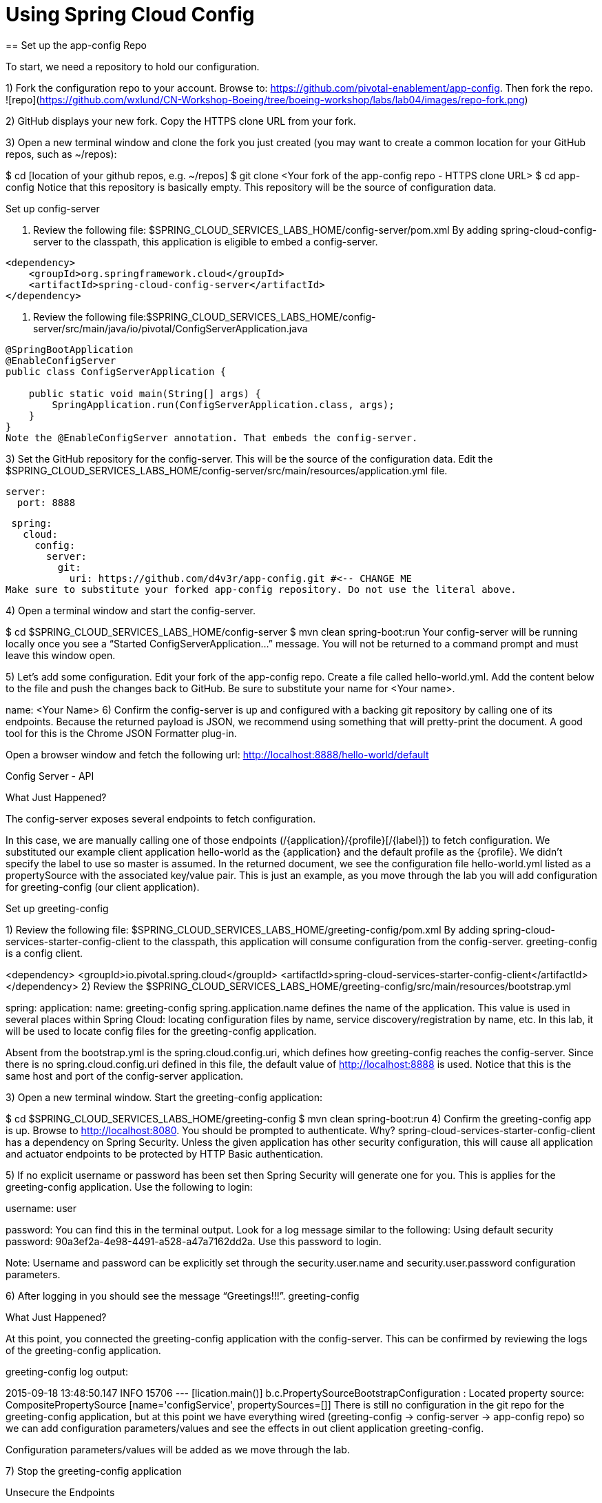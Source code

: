 = Using Spring Cloud Config
== Set up the app-config Repo

To start, we need a repository to hold our configuration.

1) Fork the configuration repo to your account. Browse to: https://github.com/pivotal-enablement/app-config. Then fork the repo.
![repo](https://github.com/wxlund/CN-Workshop-Boeing/tree/boeing-workshop/labs/lab04/images/repo-fork.png)

2) GitHub displays your new fork. Copy the HTTPS clone URL from your fork.

3) Open a new terminal window and clone the fork you just created (you may want to create a common location for your GitHub repos, such as ~/repos):

$ cd [location of your github repos, e.g. ~/repos]
$ git clone <Your fork  of the app-config repo - HTTPS clone URL>
$ cd app-config
Notice that this repository is basically empty. This repository will be the source of configuration data.

Set up config-server

. Review the following file: $SPRING_CLOUD_SERVICES_LABS_HOME/config-server/pom.xml By adding spring-cloud-config-server to the classpath, this application is eligible to embed a config-server.

[source, xml]
---------------------------------------------------------------------
<dependency>
    <groupId>org.springframework.cloud</groupId>
    <artifactId>spring-cloud-config-server</artifactId>
</dependency>
---------------------------------------------------------------------
. Review the following file:$SPRING_CLOUD_SERVICES_LABS_HOME/config-server/src/main/java/io/pivotal/ConfigServerApplication.java
[source, java]
---------------------------------------------------------------------

@SpringBootApplication
@EnableConfigServer
public class ConfigServerApplication {

    public static void main(String[] args) {
        SpringApplication.run(ConfigServerApplication.class, args);
    }
}
Note the @EnableConfigServer annotation. That embeds the config-server.
---------------------------------------------------------------------

3) Set the GitHub repository for the config-server. This will be the source of the configuration data. Edit the $SPRING_CLOUD_SERVICES_LABS_HOME/config-server/src/main/resources/application.yml file.

 server:
   port: 8888

 spring:
   cloud:
     config:
       server:
         git:
           uri: https://github.com/d4v3r/app-config.git #<-- CHANGE ME
Make sure to substitute your forked app-config repository. Do not use the literal above.

4) Open a terminal window and start the config-server.

$ cd $SPRING_CLOUD_SERVICES_LABS_HOME/config-server
$ mvn clean spring-boot:run
Your config-server will be running locally once you see a “Started ConfigServerApplication…” message. You will not be returned to a command prompt and must leave this window open.

5) Let’s add some configuration. Edit your fork of the app-config repo. Create a file called hello-world.yml. Add the content below to the file and push the changes back to GitHub. Be sure to substitute your name for <Your name>.

name: <Your Name>
6) Confirm the config-server is up and configured with a backing git repository by calling one of its endpoints. Because the returned payload is JSON, we recommend using something that will pretty-print the document. A good tool for this is the Chrome JSON Formatter plug-in.

Open a browser window and fetch the following url: http://localhost:8888/hello-world/default

Config Server - API

What Just Happened?

The config-server exposes several endpoints to fetch configuration.

In this case, we are manually calling one of those endpoints (/{application}/{profile}[/{label}]) to fetch configuration. We substituted our example client application hello-world as the {application} and the default profile as the {profile}. We didn’t specify the label to use so master is assumed. In the returned document, we see the configuration file hello-world.yml listed as a propertySource with the associated key/value pair. This is just an example, as you move through the lab you will add configuration for greeting-config (our client application).

Set up greeting-config

1) Review the following file: $SPRING_CLOUD_SERVICES_LABS_HOME/greeting-config/pom.xml By adding spring-cloud-services-starter-config-client to the classpath, this application will consume configuration from the config-server. greeting-config is a config client.

<dependency>
	<groupId>io.pivotal.spring.cloud</groupId>
	<artifactId>spring-cloud-services-starter-config-client</artifactId>
</dependency>
2) Review the $SPRING_CLOUD_SERVICES_LABS_HOME/greeting-config/src/main/resources/bootstrap.yml

spring:
  application:
    name: greeting-config
spring.application.name defines the name of the application. This value is used in several places within Spring Cloud: locating configuration files by name, service discovery/registration by name, etc. In this lab, it will be used to locate config files for the greeting-config application.

Absent from the bootstrap.yml is the spring.cloud.config.uri, which defines how greeting-config reaches the config-server. Since there is no spring.cloud.config.uri defined in this file, the default value of http://localhost:8888 is used. Notice that this is the same host and port of the config-server application.

3) Open a new terminal window. Start the greeting-config application:

$ cd $SPRING_CLOUD_SERVICES_LABS_HOME/greeting-config
$ mvn clean spring-boot:run
4) Confirm the greeting-config app is up. Browse to http://localhost:8080. You should be prompted to authenticate. Why? spring-cloud-services-starter-config-client has a dependency on Spring Security. Unless the given application has other security configuration, this will cause all application and actuator endpoints to be protected by HTTP Basic authentication.

5) If no explicit username or password has been set then Spring Security will generate one for you. This is applies for the greeting-config application. Use the following to login:

username: user

password: You can find this in the terminal output. Look for a log message similar to the following: Using default security password: 90a3ef2a-4e98-4491-a528-a47a7162dd2a. Use this password to login.

Note: Username and password can be explicitly set through the security.user.name and security.user.password configuration parameters.

6) After logging in you should see the message “Greetings!!!”. greeting-config

What Just Happened?

At this point, you connected the greeting-config application with the config-server. This can be confirmed by reviewing the logs of the greeting-config application.

greeting-config log output:

2015-09-18 13:48:50.147  INFO 15706 --- [lication.main()] b.c.PropertySourceBootstrapConfiguration :
Located property source: CompositePropertySource [name='configService', propertySources=[]]
There is still no configuration in the git repo for the greeting-config application, but at this point we have everything wired (greeting-config → config-server → app-config repo) so we can add configuration parameters/values and see the effects in out client application greeting-config.

Configuration parameters/values will be added as we move through the lab.

7) Stop the greeting-config application

Unsecure the Endpoints

For these labs we don’t need Spring Security’s default behavior of securing every endpoint. This will be our first example of using the config-server to provide configuration for the greeting-config application.

1) Edit your fork of the app-config repo. Create a file called greeting-config.yml. Add the content below to the file and push the changes back to GitHub.

security:
  basic:
    enabled: false # turn of securing our application endpoints

management:
  security:
    enabled: false # turn of securing the actuator endpoints
2) Browse to http://localhost:8888/greeting-config/default to review the configuration the config-server is providing for greeting-config application.

security

3) Start the greeting-config application:

$ mvn clean spring-boot:run
4) Review the logs for the greeting-config application. You can see that configuration is being sourced from the greeting-config.yml file.

2015-11-02 08:57:32.962  INFO 58597 --- [lication.main()] b.c.PropertySourceBootstrapConfiguration : Located property source: CompositePropertySource [name='configService', propertySources=[MapPropertySource [name='https://github.com/d4v3r/app-config.git/greeting-config.yml']]]
5) Browse to http://localhost:8080. You should no longer be prompted to authenticate.

Changing Logging Levels

Next you will change the logging level of the greeting-config application.

1) View the getGreeting() method of the GreetingController class ($SPRING_CLOUD_SERVICES_LABS_HOME/greeting-config/src/main/java/io/pivotal/greeting/GreetingController.java).

@RequestMapping("/")
String getGreeting(Model model){

  logger.debug("Adding greeting");
  model.addAttribute("msg", "Greetings!!!");

  if(greetingProperties.isDisplayFortune()){
    logger.debug("Adding fortune");
    model.addAttribute("fortune", fortuneService.getFortune());
  }

  //resolves to the greeting.vm velocity template
  return "greeting";
}
We want to see these debug messages. By default only log levels of ERROR, WARN and INFO will be logged. You will change the log level to DEBUG using configuration. All log output will be directed to System.out & System.error by default, so logs will be output to the terminal window(s).

2) In your fork of the app-config repo. Add the content below to the greeting-config.yml file and push the changes back to GitHub.

security:
  basic:
    enabled: false

management:
  security:
    enabled: false

logging: # <----New sections below
  level:
    io:
      pivotal: DEBUG

greeting:
  displayFortune: false

quoteServiceURL: http://quote-service-dev.cfapps.io/quote

We have added several configuration parameters that will be used throughout this lab. For this exercise, we have set the log level for classes in the io.pivotal package to DEBUG.

3) While watching the greeting-config terminal, refresh the http://localhost:8080 url. Notice there are no DEBUG logs yet.

4) Does the config-server see the change in your git repo? Let’s check what the config-server is serving. Browse to http://localhost:8888/greeting-config/default

updated-config

The propertySources value has changed! The config-server has picked up the changes to the git repo. (If you don’t see the change, verify that you have pushed the greeting-config.yml to GitHub.)

5) Review the following file: $SPRING_CLOUD_SERVICES_LABS_HOME/greeting-config/pom.xml. For the greeting-config application to pick up the configuration changes, it must include the actuator dependency. The actuator adds several additional endpoints to the application for operational visibility and tasks that need to be carried out. In this case, we have added the actuator so that we can use the /refresh endpoint, which allows us to refresh the application config on demand.

<dependency>
    <groupId>org.springframework.boot</groupId>
  <artifactId>spring-boot-starter-actuator</artifactId>
</dependency>
6) For the greeting-config application to pick up the configuration changes, it must be told to do so. Notify greeting-config app to pick up the new config by POSTing to the greeting-config /refresh endpoint. Open a new terminal window and execute the following:

$ curl -X POST http://localhost:8080/refresh
7) Refresh the greeting-config http://localhost:8080 url while viewing the greeting-config terminal. You should see the debug line “Adding greeting”

Congratulations! You have used the config-server and actuator to change the logging level of the greeting-config application without restarting the greeting-config application.

Turning on a Feature with @ConfigurationProperties

Use of @ConfigurationProperties is a common way to externalize, group, and validate configuration in Spring applications. @ConfigurationProperties beans are automatically rebound when application config is refreshed.

1) Review $SPRING_CLOUD_SERVICES_LABS_HOME/greeting-config/src/main/java/io/pivotal/greeting/GreetingProperties.java. Use of the @ConfigurationProperties annotation allows for reading of configuration values. Configuration keys are a combination of the prefix and the field names. In this case, there is one field (displayFortune). Therefore greeting.displayFortune is used to turn the display of fortunes on/off. Remaining code is typical getter/setters for the fields.

@ConfigurationProperties(prefix="greeting")
public class GreetingProperties {

	private boolean displayFortune;

	public boolean isDisplayFortune() {
		return displayFortune;
	}

	public void setDisplayFortune(boolean displayFortune) {
		this.displayFortune = displayFortune;
	}
}
2) Review $SPRING_CLOUD_SERVICES_LABS_HOME/greeting-config/src/main/java/io/pivotal/greeting/GreetingController.java. Note how the greetingProperties.isDisplayFortune() is used to turn the display of fortunes on/off. There are times when you want to turn features on/off on demand. In this case, we want the fortune feature “on” with our greeting.

@EnableConfigurationProperties(GreetingProperties.class)
public class GreetingController {

	Logger logger = LoggerFactory
			.getLogger(GreetingController.class);


	@Autowired
	GreetingProperties greetingProperties;

	@Autowired
	FortuneService fortuneService;

	@RequestMapping("/")
	String getGreeting(Model model){

		logger.debug("Adding greeting");
		model.addAttribute("msg", "Greetings!!!");

		if(greetingProperties.isDisplayFortune()){
			logger.debug("Adding fortune");
			model.addAttribute("fortune", fortuneService.getFortune());
		}

		//resolves to the greeting.vm velocity template
		return "greeting";
	}

}

3) Edit your fork of the app-config repo. Change greeting.displayFortune from false to true in the greeting-config.yml and push the changes back to GitHub.

security:
  basic:
    enabled: false

management:
  security:
    enabled: false

logging:
  level:
    io:
      pivotal: DEBUG

greeting:
  displayFortune: true # <----Change to true

quoteServiceURL: http://quote-service-dev.cfapps.io/quote

4) Notify greeting-config app to pick up the new config by POSTing to the /refresh endpoint.

$ curl -X POST http://localhost:8080/refresh
5) Then refresh the http://localhost:8080 url and see the fortune included.

Congratulations! You have turned on a feature without restarting using the config-server, actuator and @ConfigurationProperties.

Reinitializing Beans with @RefreshScope

Now you will use the config-server to obtain a service URI rather than hardcoding it your application code.

Beans annotated with the @RefreshScope will be recreated when refreshed so they can pick up new config values.

1) Review $SPRING_CLOUD_SERVICES_LABS_HOME/greeting-config/src/main/java/io/pivotal/quote/QuoteService.java. QuoteService uses the @RefreshScope annotation. Beans with the @RefreshScope annotation will be recreated when refreshing configuration. The @Value annotation allows for injecting the value of the quoteServiceURL configuration parameter.

In this case, we are using a third party service to get quotes. We want to keep our environments aligned with the third party. So we are going to override configuration values by profile (next section).

@Service
@RefreshScope
public class QuoteService {
	Logger logger = LoggerFactory
			.getLogger(QuoteController.class);

	@Value("${quoteServiceURL}")
	private String quoteServiceURL;

	public String getQuoteServiceURI() {
		return quoteServiceURL;
	}

	public Quote getQuote(){
		logger.info("quoteServiceURL: {}", quoteServiceURL);
		RestTemplate restTemplate = new RestTemplate();
		Quote quote = restTemplate.getForObject(
				quoteServiceURL, Quote.class);
		return quote;
	}
}
2) Review $SPRING_CLOUD_SERVICES_LABS_HOME/greeting-config/src/main/java/io/pivotal/quote/QuoteController.java. QuoteController calls the QuoteService for quotes.

@Controller
public class QuoteController {

	Logger logger = LoggerFactory
			.getLogger(QuoteController.class);

	@Autowired
	private QuoteService quoteService;

	@RequestMapping("/random-quote")
	String getView(Model model) {

		model.addAttribute("quote", quoteService.getQuote());
		model.addAttribute("uri", quoteService.getQuoteServiceURI());
		return "quote";
	}
}
3) In your browser, hit the http://localhost:8080/random-quote url.
Note where the data is being served from: http://quote-service-dev.cfapps.io/quote

Override Configuration Values By Profile

1) Stop the greeting-config application using Command-C or CTRL-C in the terminal window.

2) Set the active profile to qa for the greeting-config application. In the example below, we use an environment variable to set the active profile.

[mac, linux]
$ SPRING_PROFILES_ACTIVE=qa mvn clean spring-boot:run

[windows]
$ set SPRING_PROFILES_ACTIVE=qa
$ mvn clean spring-boot:run
2) Make sure the profile is set by browsing to the http://localhost:8080/env endpoint (provided by actuator). Under profiles qa should be listed.

profile

3) In your fork of the app-config repository, create a new file: greeting-config-qa.yml. Fill it in with the following content:

quoteServiceURL: http://quote-service-qa.cfapps.io/quote
Make sure to commit and push to GitHub.

4) Browse to http://localhost:8080/random-quote. Quotes are still being served from http://quote-service-dev.cfapps.io/quote.

5) Refresh the application configuration values

$ curl -X POST http://localhost:8080/refresh
6) Refresh the http://localhost:8080/random-quote url. Quotes are now being served from QA.

7) Stop both the config-server and greeting-config applications.

What Just Happened?

Configuration from greeting-config.yml was overridden by a configuration file that was more specific (greeting-config-qa.yml).

Deploy the greeting-config Application to PCF

1) Package the greeting-config application. Execute the following from the greeting-config directory:

$ mvn clean package
2) Deploy the greeting-config application to PCF, without starting the application:

$ cf push greeting-config -p target/greeting-config-0.0.1-SNAPSHOT.jar -m 512M --random-route --no-start
3) Create a Config Server Service Instance

Using Apps Manager do the following (for help review the docs):

a) Log into Apps Manager as a Space Developer. In the Marketplace, select Config Server for Pivotal Cloud Foundry. marketplace

b) Select the desired plan for the new service. select plan

c) Name the service config-server. Your space may be different. Click the Add button. configure

d) In the Services list, click the Manage link under the listing for the new service instance. The Config Server may take a few moments to initialize. service successfully added

e) Select Git as the Configuration Source and enter your fork of the app-config repo under Git URI. Do not use the literal below. dashboard

f) The Config Server instance (config-server) will take a few moments to initialize and then be ready for use.

4) Bind the config-server service to the greeting-config app. This will enable the greeting-config app to read configuration values from the config-server.

$ cf bind-service greeting-config config-server
You can safely ignore the TIP: Use ‘cf restage’ to ensure your env variable changes take effect message from the CLI. Our app doesn’t need to be restaged at this time.

5) If using self signed certificates, set the CF_TARGET environment variable to API endpoint of your Elastic Runtime instance. Make sure to use https:// not http://. You can quickly retrieve the API endpoint by running the command cf t.

cf set-env greeting-config CF_TARGET <your api endpoint - make sure it starts with "https://">
You can safely ignore the TIP: Use ‘cf restage’ to ensure your env variable changes take effect message from the CLI. Our app doesn’t need to be restaged at this time.

NOTE:

All communication between Spring Cloud Services components are made through HTTPS. If you are on an environment that uses self-signed certs, the Java SSL trust store will not have those certificates. By adding the CF_TARGET environment variable a trusted domain is added to the Java trust store.

6) Start the greeting-config app.

$ cf start greeting-config
7) Browse to your greeting-config application. Are your configuration settings that were set when developing locally mirrored on PCF?

Is the log level for io.pivotal package set to DEBUG? Yes, this can be confirmed with cf logs command while refreshing the greeting-config / endpoint (http://<your-random-greeting-config-url/).
Is greeting-config app displaying the fortune? Yes, this can be confirmed by visiting the greeting-config / endpoint.
Is the greeting-config app serving quotes from http://quote-service-qa.cfapps.io/quote? No, this can be confirmed by visiting the greeting-config /random-quote endpoint. Why not? When developing locally we used an environment variable to set the active profile, we need to do the same on PCF.
$ cf set-env greeting-config SPRING_PROFILES_ACTIVE qa
$ cf restart greeting-config
You can safely ignore the TIP: Use ‘cf restage’ to ensure your env variable changes take effect message from the CLI. Our app doesn’t need to be restaged but just re-started.

Then confirm quotes are being served from http://quote-service-qa.cfapps.io/quote

Refreshing Application Configuration at Scale with Cloud Bus

Until now you have been notifying your application to pick up new configuration by POSTing to the /refresh endpoint.

When running several instances of your application, this poses several problems:

Refreshing each individual instance is time consuming and too much overhead
When running on Cloud Foundry you don’t have control over which instances you hit when sending the POST request due to load balancing provided by the router
Cloud Bus addresses the issues listed above by providing a single endpoint to refresh all application instances via a pub/sub notification.

1) Create a RabbitMQ service instance, bind it to greeting-config

$ cf cs p-rabbitmq standard cloud-bus
$ cf bs greeting-config cloud-bus
You can safely ignore the TIP: Use ‘cf restage’ to ensure your env variable changes take effect message from the CLI. Our app doesn’t need to be restaged. We will push it again with new functionality in a moment.

2) Include the cloud bus dependency in the $SPRING_CLOUD_SERVICES_LABS_HOME/greeting-config/pom.xml. You will need to paste this in your file.

<dependency>
    <groupId>org.springframework.cloud</groupId>
    <artifactId>spring-cloud-starter-bus-amqp</artifactId>
</dependency>
3) Repackage the greeting-config application:

$ mvn clean package
4) Deploy the application and scale the number of instances.

$ cf push greeting-config -p target/greeting-config-0.0.1-SNAPSHOT.jar -i 3
5) Observe the logs that are generated by refreshing the greeting-config / endpoint several times in your browser and tailing the logs. Allow this process to run through the next few steps.

[mac, linux]
$ cf logs greeting-config | grep GreetingController

[windows]
$ cf logs greeting-config
# then search output for "GreetingController"
All app instances are creating debug statements. Notice the [App/X]. It denotes which app instance is logging.

2015-09-28T20:53:06.07-0500 [App/2]      OUT 2015-09-29 01:53:06.071 DEBUG 34 --- [io-64495-exec-6] io.pivotal.greeting.GreetingController   : Adding fortune
2015-09-28T20:53:06.16-0500 [App/1]      OUT 2015-09-29 01:53:06.160 DEBUG 33 --- [io-63186-exec-5] io.pivotal.greeting.GreetingController   : Adding greeting
2015-09-28T20:53:06.16-0500 [App/1]      OUT 2015-09-29 01:53:06.160 DEBUG 33 --- [io-63186-exec-5] io.pivotal.greeting.GreetingController   : Adding fortune
2015-09-28T20:53:06.24-0500 [App/1]      OUT 2015-09-29 01:53:06.246 DEBUG 33 --- [io-63186-exec-9] io.pivotal.greeting.GreetingController   : Adding greeting
2015-09-28T20:53:06.24-0500 [App/1]      OUT 2015-09-29 01:53:06.247 DEBUG 33 --- [io-63186-exec-9] io.pivotal.greeting.GreetingController   : Adding fortune
2015-09-28T20:53:06.41-0500 [App/0]      OUT 2015-09-29 01:53:06.410 DEBUG 33 --- [io-63566-exec-3] io.pivotal.greeting.GreetingController   : Adding greeting
7) Turn logging down. In your fork of the app-config repo edit the greeting-config.yml. Set the log level to INFO. Make sure to push back to Github.

logging:
  level:
    io:
      pivotal: INFO
8) Notify applications to pickup the change. Open a new terminal window. Send a POST to the greeting-config /bus/refresh endpoint. Use your greeting-config URL not the literal below.

$ curl -X POST http://greeting-config-hypodermal-subcortex.cfapps.io/bus/refresh
9) Refresh the greeting-config / endpoint several times in your browser. No more logs!

10) Stop tailing logs from the greeting-config application.